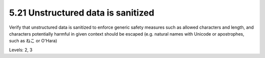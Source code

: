 5.21 Unstructured data is sanitized
===================================

Verify that unstructured data is sanitized to enforce generic safety measures such as allowed characters and length, and characters potentially harmful in given context should be escaped (e.g. natural names with Unicode or apostrophes, such as ねこ or O'Hara)

Levels: 2, 3

